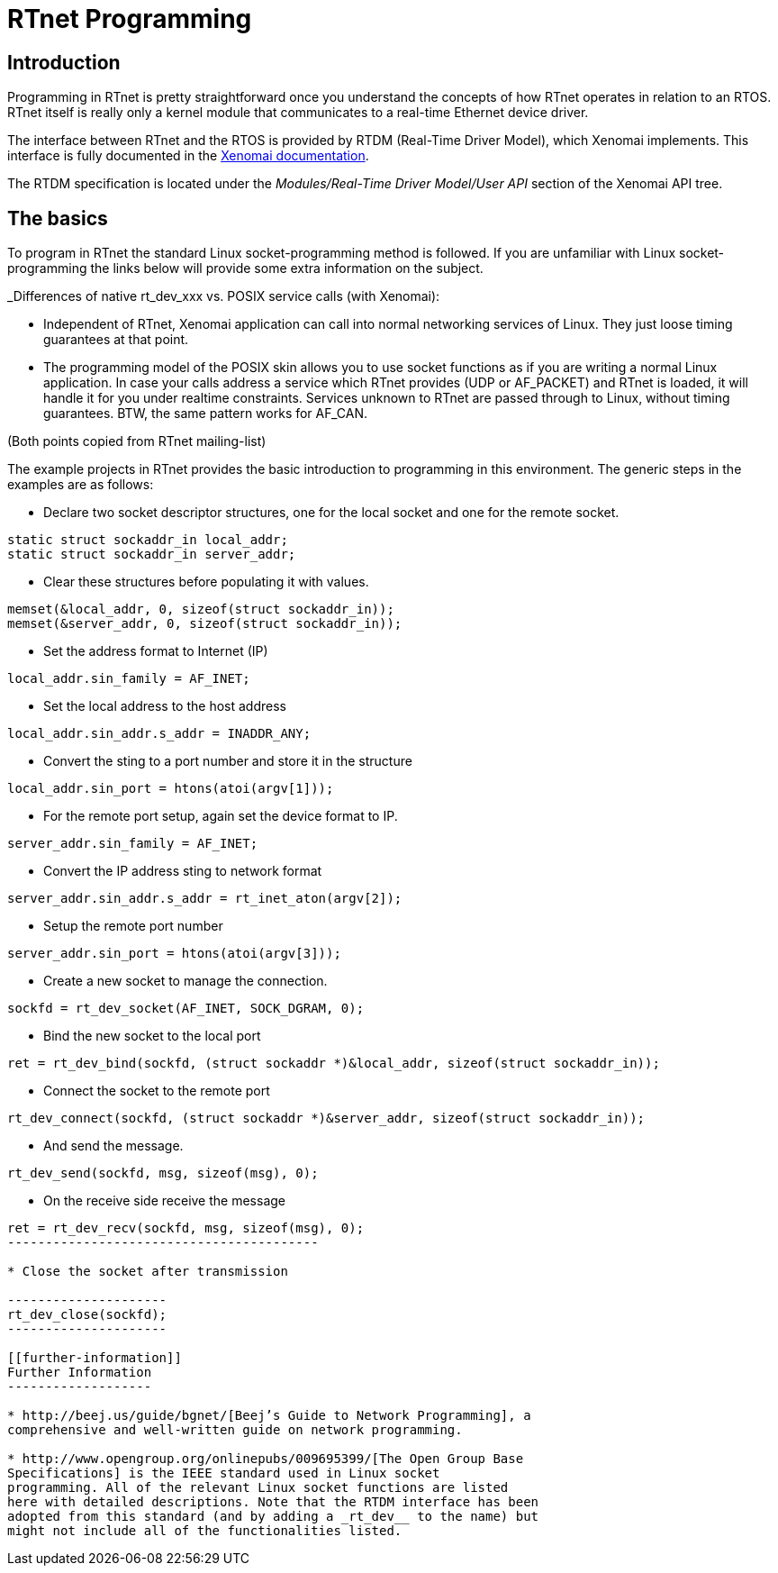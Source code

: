 RTnet Programming
=================

[[introduction]]
Introduction
------------

Programming in RTnet is pretty straightforward once you understand the
concepts of how RTnet operates in relation to an RTOS. RTnet itself is
really only a kernel module that communicates to a real-time Ethernet
device driver.

The interface between RTnet and the RTOS is provided by RTDM
(Real-Time Driver Model), which Xenomai implements.  This interface is
fully documented in the
http://www.xenomai.org/documentation/xenomai-2.6/html/api/group__rtdm.html[Xenomai
documentation].

The RTDM specification is located under the _Modules/Real-Time Driver
Model/User API_ section of the Xenomai API tree.

[[the-basics]]
The basics
----------

To program in RTnet the standard Linux socket-programming method is
followed. If you are unfamiliar with Linux socket-programming the links
below will provide some extra information on the subject.

_Differences of native rt_dev_xxx vs. POSIX service calls (with
Xenomai):

* Independent of RTnet, Xenomai application can call into normal
networking services of Linux. They just loose timing guarantees at that
point.
* The programming model of the POSIX skin allows you to use socket
functions as if you are writing a normal Linux application. In case your
calls address a service which RTnet provides (UDP or AF_PACKET) and
RTnet is loaded, it will handle it for you under realtime constraints.
Services unknown to RTnet are passed through to Linux, without timing
guarantees. BTW, the same pattern works for AF_CAN.

(Both points copied from RTnet mailing-list)

The example projects in RTnet provides the basic introduction to
programming in this environment. The generic steps in the examples are
as follows:

* Declare two socket descriptor structures, one for the local socket and
one for the remote socket.

--------------------------------------
static struct sockaddr_in local_addr;
static struct sockaddr_in server_addr;
--------------------------------------

* Clear these structures before populating it with values.

----------------------------------------------------
memset(&local_addr, 0, sizeof(struct sockaddr_in));
memset(&server_addr, 0, sizeof(struct sockaddr_in));
----------------------------------------------------

* Set the address format to Internet (IP)

--------------------------------
local_addr.sin_family = AF_INET;
--------------------------------

* Set the local address to the host address

----------------------------------------
local_addr.sin_addr.s_addr = INADDR_ANY;
----------------------------------------

* Convert the sting to a port number and store it in the structure

-------------------------------------------
local_addr.sin_port = htons(atoi(argv[1]));
-------------------------------------------

* For the remote port setup, again set the device format to IP.

----------------------------------
server_addr.sin_family = AF_INET;
----------------------------------

* Convert the IP address sting to network format

----------------------------------------------------
server_addr.sin_addr.s_addr = rt_inet_aton(argv[2]);
----------------------------------------------------

* Setup the remote port number

--------------------------------------------
server_addr.sin_port = htons(atoi(argv[3]));
--------------------------------------------

* Create a new socket to manage the connection.

-----------------------------------------------
sockfd = rt_dev_socket(AF_INET, SOCK_DGRAM, 0);
-----------------------------------------------

* Bind the new socket to the local port

--------------------------------------------------------------------------------------
ret = rt_dev_bind(sockfd, (struct sockaddr *)&local_addr, sizeof(struct sockaddr_in));
--------------------------------------------------------------------------------------

* Connect the socket to the remote port

--------------------------------------------------------------------------------------
rt_dev_connect(sockfd, (struct sockaddr *)&server_addr, sizeof(struct sockaddr_in));
--------------------------------------------------------------------------------------

* And send the message.

-----------------------------------------
rt_dev_send(sockfd, msg, sizeof(msg), 0);
-----------------------------------------

* On the receive side receive the message

-----------------------------------------------
ret = rt_dev_recv(sockfd, msg, sizeof(msg), 0);
-----------------------------------------

* Close the socket after transmission

---------------------
rt_dev_close(sockfd);
---------------------

[[further-information]]
Further Information
-------------------

* http://beej.us/guide/bgnet/[Beej’s Guide to Network Programming], a
comprehensive and well-written guide on network programming.

* http://www.opengroup.org/onlinepubs/009695399/[The Open Group Base
Specifications] is the IEEE standard used in Linux socket
programming. All of the relevant Linux socket functions are listed
here with detailed descriptions. Note that the RTDM interface has been
adopted from this standard (and by adding a _rt_dev__ to the name) but
might not include all of the functionalities listed.


